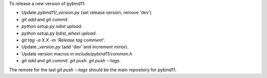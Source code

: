 To release a new version of pybind11:

- Update `pybind11/_version.py` (set release version, remove 'dev')
- `git add` and `git commit`.
- `python setup.py sdist upload`.
- `python setup.py bdist_wheel upload`.
- `git tag -a X.X -m 'Release tag comment'`.
- Update `_version.py` (add 'dev' and increment minor).
- Update version macros in `include/pybind11/common.h`
- `git add` and `git commit`. `git push`. `git push --tags`.

The remote for the last `git push --tags` should be the main repository for
pybind11.

